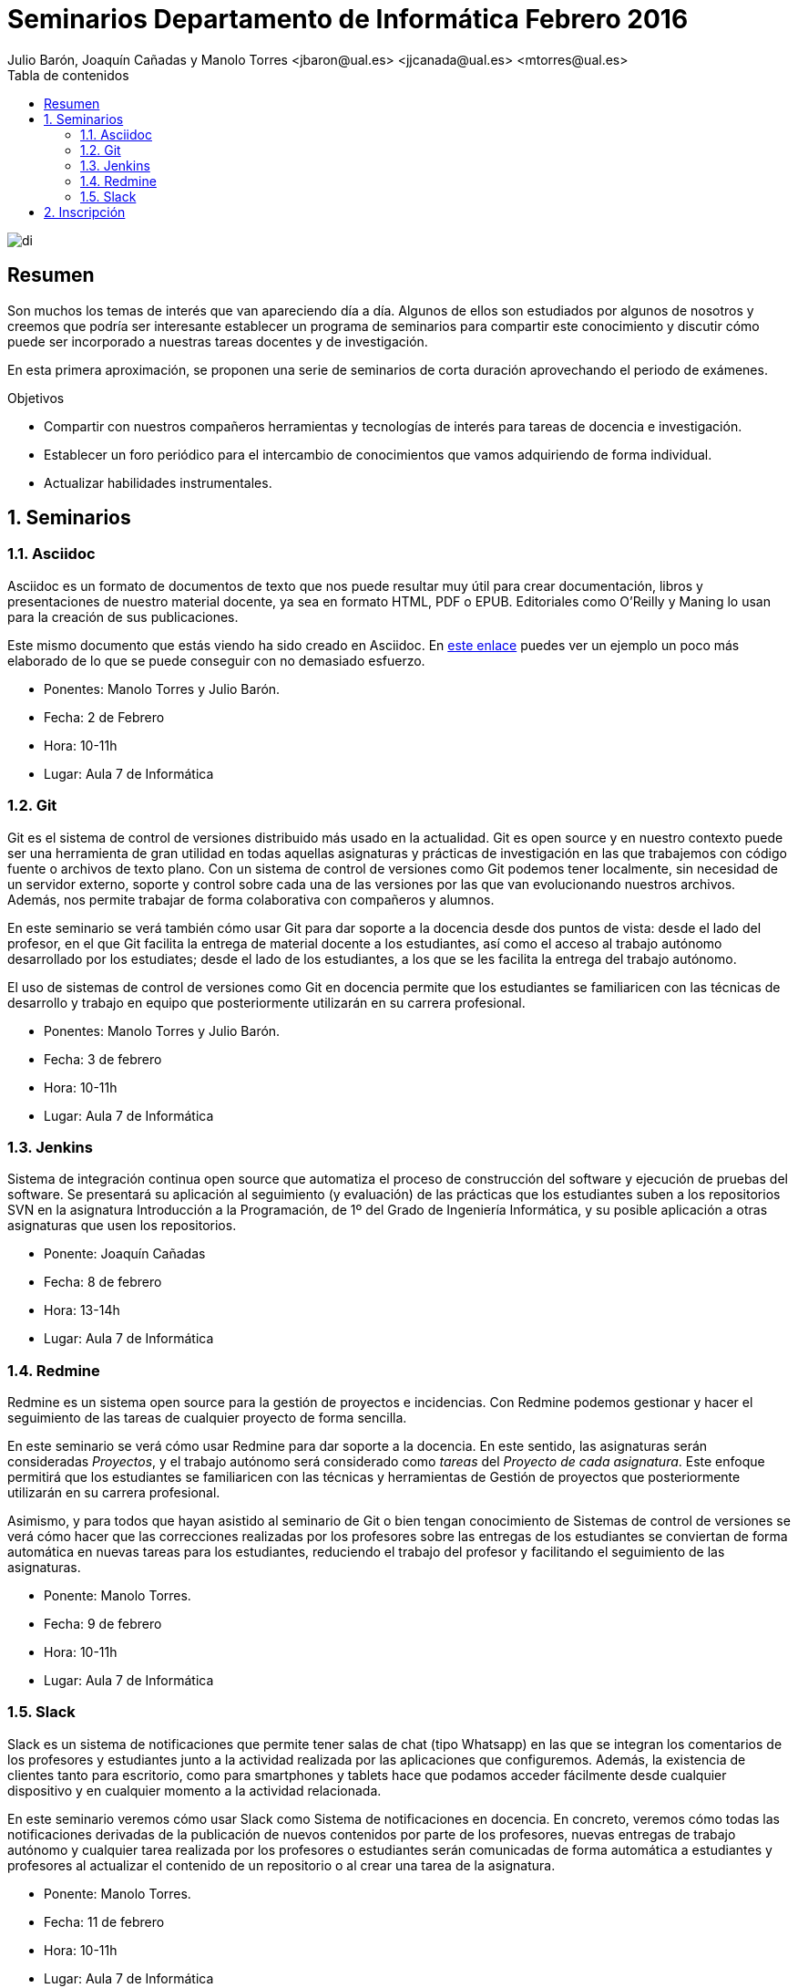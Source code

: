 ////
NO CAMBIAR!!
Codificación, idioma, tabla de contenidos, tipo de documento
////
:encoding: utf-8
:lang: es
:toc: right
:toc-title: Tabla de contenidos
:doctype: book
:imagesdir: ./images




////
Nombre y título del trabajo
////
# Seminarios Departamento de Informática Febrero 2016
Julio Barón, Joaquín Cañadas y Manolo Torres <jbaron@ual.es> <jjcanada@ual.es> <mtorres@ual.es>

image::di.png[]

// NO CAMBIAR!! (Entrar en modo no numerado de apartados)
:numbered!: 


[abstract]
== Resumen
////
COLOCA A CONTINUACION EL RESUMEN
////
Son muchos los temas de interés que van apareciendo día a día. Algunos de ellos son estudiados por algunos de nosotros y creemos que podría ser interesante establecer un programa de seminarios para compartir este conocimiento y discutir cómo puede ser incorporado a nuestras tareas docentes y de investigación.

En esta primera aproximación, se proponen una serie de seminarios de corta duración aprovechando el periodo de exámenes.


////
COLOCA A CONTINUACION LOS OBJETIVOS
////
.Objetivos
* Compartir con nuestros compañeros herramientas y tecnologías de interés para tareas de docencia e investigación.
* Establecer un foro periódico para el intercambio de conocimientos que vamos adquiriendo de forma individual.
* Actualizar habilidades instrumentales.


// Entrar en modo numerado de apartados
:numbered:


== Seminarios

=== Asciidoc

Asciidoc es un formato de documentos de texto que nos puede resultar muy útil para crear documentación, libros y presentaciones de nuestro material docente, ya sea en formato HTML, PDF o EPUB. Editoriales como O'Reilly y Maning lo usan para la creación de sus publicaciones.

Este mismo documento que estás viendo ha sido creado en Asciidoc. En http://bdlsi.ual.es/asciidoc/asciidoc-di-books/samples/MongoDBJava.html[este enlace] puedes ver un ejemplo un poco más elaborado de lo que se puede conseguir con no demasiado esfuerzo. 

* Ponentes: Manolo Torres y Julio Barón.
* Fecha: 2 de Febrero
* Hora: 10-11h
* Lugar: Aula 7 de Informática

=== Git

Git es el sistema de control de versiones distribuido más usado en la actualidad. Git es open source y en nuestro contexto puede ser una herramienta de gran utilidad en todas aquellas asignaturas y prácticas de investigación en las que trabajemos con código fuente o archivos de texto plano. Con un sistema de control de versiones como Git podemos tener localmente, sin necesidad de un servidor externo, soporte y control sobre cada una de las versiones por las que van evolucionando nuestros archivos. Además, nos permite trabajar de forma colaborativa con compañeros y alumnos.

En este seminario se verá también cómo usar Git para dar soporte a la docencia desde dos puntos de vista: desde el lado del profesor, en el que Git facilita la entrega de material docente a los estudiantes, así como el acceso al trabajo autónomo desarrollado por los estudiates; desde el lado de los estudiantes, a los que se les facilita la entrega del trabajo autónomo.

El uso de sistemas de control de versiones como Git en docencia permite que los estudiantes se familiaricen con las técnicas de desarrollo y trabajo en equipo que posteriormente utilizarán en su carrera profesional.

* Ponentes: Manolo Torres y Julio Barón.
* Fecha: 3 de febrero
* Hora: 10-11h
* Lugar: Aula 7 de Informática


=== Jenkins

Sistema de integración continua open source que automatiza el proceso de construcción del software y ejecución de pruebas del software. Se presentará su aplicación al seguimiento (y evaluación) de las prácticas que los estudiantes suben a los repositorios SVN en la asignatura Introducción a la Programación, de 1º del Grado de Ingeniería Informática, y su posible aplicación a otras asignaturas que usen los repositorios. 

* Ponente: Joaquín Cañadas
* Fecha: 8 de febrero
* Hora: 13-14h
* Lugar: Aula 7 de Informática

=== Redmine

Redmine es un sistema open source para la gestión de proyectos e incidencias. Con Redmine podemos gestionar y hacer el seguimiento de las tareas de cualquier proyecto de forma sencilla.

En este seminario se verá cómo usar Redmine para dar soporte a la docencia. En este sentido, las asignaturas serán consideradas _Proyectos_, y el trabajo autónomo será considerado como _tareas_ del _Proyecto de cada asignatura_. Este enfoque permitirá que los estudiantes se familiaricen con las técnicas y herramientas de Gestión de proyectos que posteriormente utilizarán en su carrera profesional.

Asimismo, y para todos que hayan asistido al seminario de Git o bien tengan conocimiento de Sistemas de control de versiones se verá cómo hacer que las correcciones realizadas por los profesores sobre las entregas de los estudiantes se conviertan de forma automática en nuevas tareas para los estudiantes, reduciendo el trabajo del profesor y facilitando el seguimiento de las asignaturas.

* Ponente: Manolo Torres.
* Fecha: 9 de febrero
* Hora: 10-11h
* Lugar: Aula 7 de Informática

=== Slack

Slack es un sistema de notificaciones que permite tener salas de chat (tipo Whatsapp) en las que se integran los comentarios de los profesores y estudiantes junto a la actividad realizada por las aplicaciones que configuremos. Además, la existencia de clientes tanto para escritorio, como para smartphones y tablets hace que podamos acceder fácilmente desde cualquier dispositivo y en cualquier momento a la actividad relacionada.

En este seminario veremos cómo usar Slack como Sistema de notificaciones en docencia. En concreto, veremos cómo todas las notificaciones derivadas de la publicación de nuevos contenidos por parte de los profesores, nuevas entregas de trabajo autónomo y cualquier tarea realizada por los profesores o estudiantes serán comunicadas de forma automática a estudiantes y profesores al actualizar el contenido de un repositorio o al crear una tarea de la asignatura.

* Ponente: Manolo Torres.
* Fecha: 11 de febrero
* Hora: 10-11h
* Lugar: Aula 7 de Informática

== Inscripción

Inscríbete introduciendo tu nombre y los seminarios a los que asistirás en https://docs.google.com/forms/d/1umAMV9aFS9J6hutBztg2kxl5UNLvSNjGii52b2fyzV4/viewform[este formulario de inscripción]

:numbered!:

////

En este enlace ($$$) puedes dejar tus sugerencias para nuevos seminarios.

== JUnit

* Ponente: 
* Fecha: 5 de febrero
* Duración: 2 horas

== Maven

Automatización de la construccion (build) y gestión de dependencias en Java

* Ponente: Joaquín Cañadas
* Fecha: 8 de febrero
* Duración: 


== Selenium

Herramienta de pruebas para aplicaciones web

* Ponente: Joaquín Cañadas
* Fecha:
* Duración: 

////





